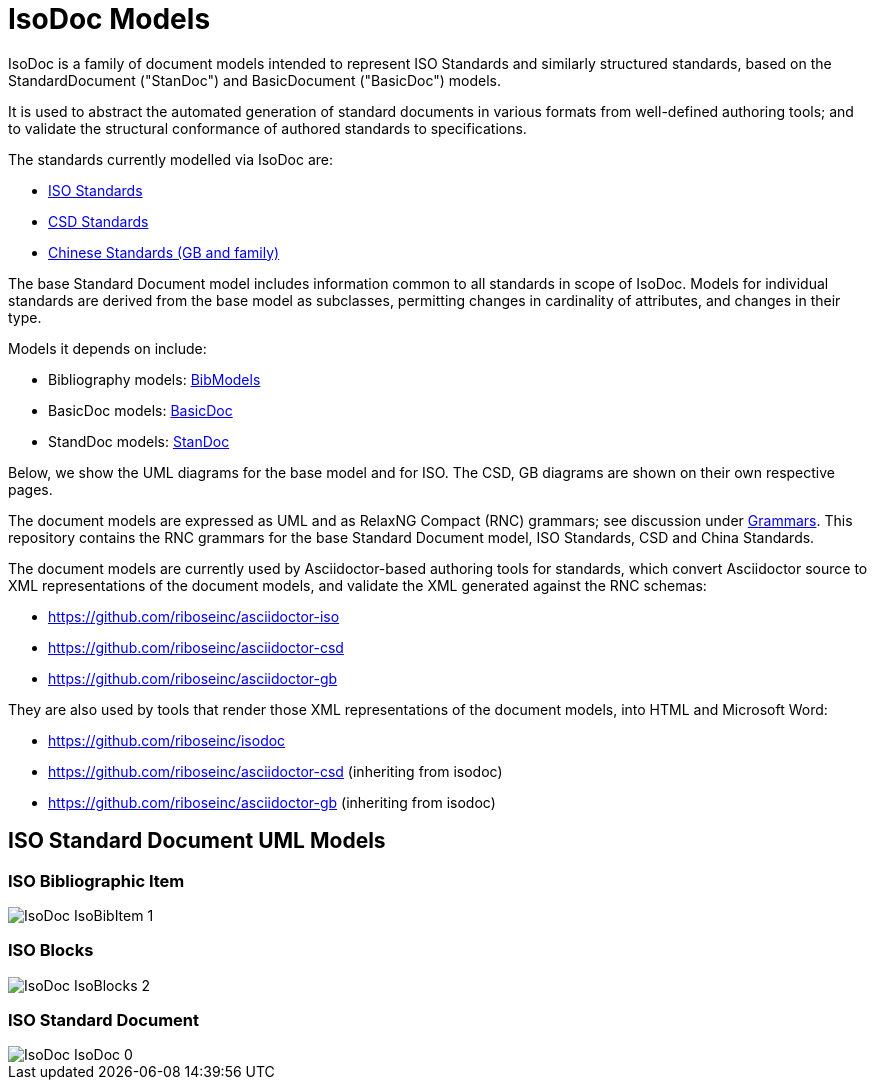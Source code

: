 = IsoDoc Models

IsoDoc is a family of document models intended to represent ISO Standards and
similarly structured standards, based on the StandardDocument ("StanDoc") and
BasicDocument ("BasicDoc") models.

It is used to abstract the automated generation
of standard documents in various formats from well-defined authoring tools; and
to validate the structural conformance of authored standards to specifications.

The standards currently modelled via IsoDoc are:

* https://github.com/riboseinc/isodoc[ISO Standards]
* https://github.com/riboseinc/csd[CSD Standards]
* https://github.com/riboseinc/gbdoc[Chinese Standards (GB and family)]

The base Standard Document model includes information common to all standards
in scope of IsoDoc. Models for individual standards are derived from the base
model as subclasses, permitting changes in cardinality of attributes, and
changes in their type.

Models it depends on include:

* Bibliography models: https://github.com/riboseinc/bib-models[BibModels]
* BasicDoc models: https://github.com/riboseinc/basicdoc-models[BasicDoc]
* StandDoc models: https://github.com/riboseinc/standoc-models[StanDoc]

Below, we show the UML diagrams for the base model and for ISO. The CSD, GB
diagrams are shown on their own respective pages.

The document models are expressed as UML and as RelaxNG Compact (RNC) grammars;
see discussion under
https://github.com/riboseinc/isodoc-models/tree/master/grammars[Grammars]. This
repository contains the RNC grammars for the base Standard Document model, ISO
Standards, CSD and China Standards.

The document models are currently used by Asciidoctor-based authoring tools for
standards, which convert Asciidoctor source to XML representations of the
document models, and validate the XML generated against the RNC schemas:

* https://github.com/riboseinc/asciidoctor-iso
* https://github.com/riboseinc/asciidoctor-csd
* https://github.com/riboseinc/asciidoctor-gb

They are also used by tools that render those XML representations of the
document models, into HTML and Microsoft Word:

* https://github.com/riboseinc/isodoc
* https://github.com/riboseinc/asciidoctor-csd (inheriting from isodoc)
* https://github.com/riboseinc/asciidoctor-gb (inheriting from isodoc)


== ISO Standard Document UML Models

=== ISO Bibliographic Item

image::images/png/IsoDoc__IsoBibItem_1.png[]

=== ISO Blocks

image::images/png/IsoDoc__IsoBlocks_2.png[]

=== ISO Standard Document

image::images/png/IsoDoc__IsoDoc_0.png[]

